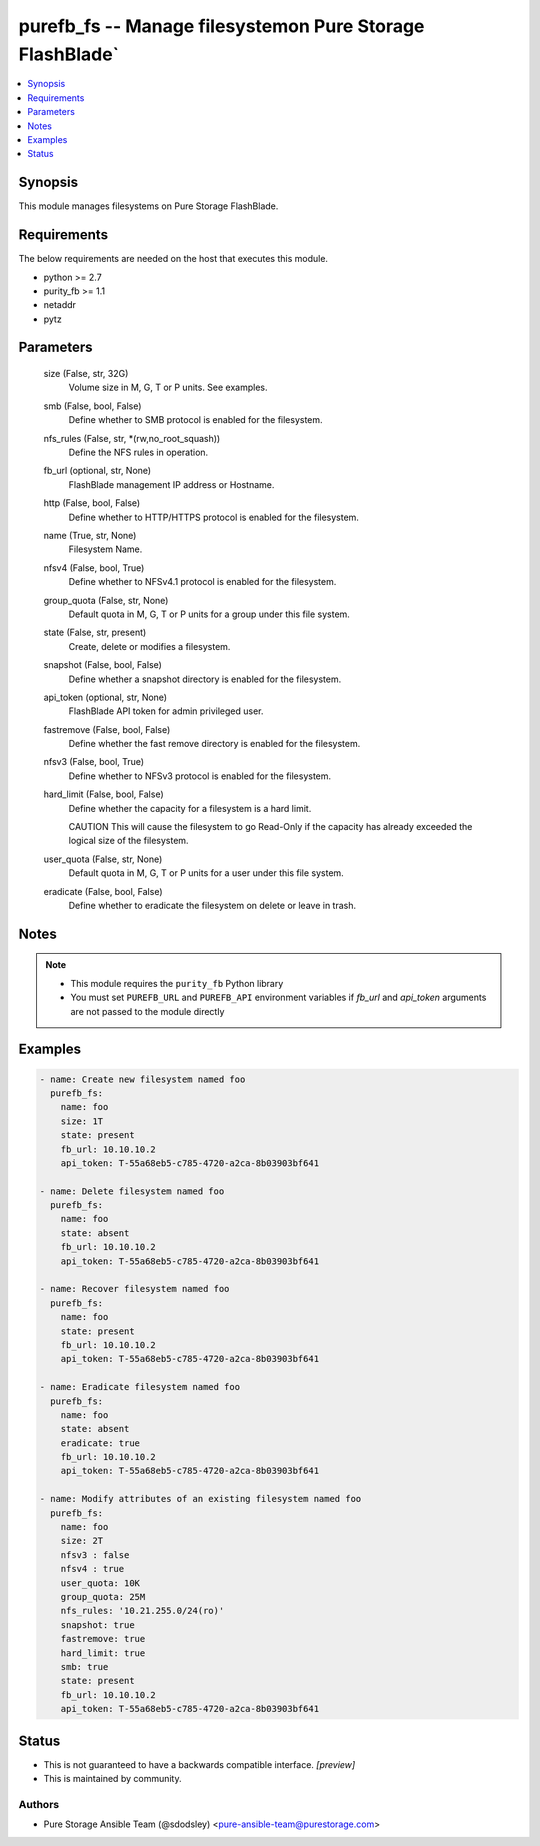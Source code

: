 
purefb_fs -- Manage filesystemon Pure Storage FlashBlade`
=========================================================

.. contents::
   :local:
   :depth: 1


Synopsis
--------

This module manages filesystems on Pure Storage FlashBlade.



Requirements
------------
The below requirements are needed on the host that executes this module.

- python >= 2.7
- purity_fb >= 1.1
- netaddr
- pytz



Parameters
----------

  size (False, str, 32G)
    Volume size in M, G, T or P units. See examples.


  smb (False, bool, False)
    Define whether to SMB protocol is enabled for the filesystem.


  nfs_rules (False, str, \*(rw,no_root_squash))
    Define the NFS rules in operation.


  fb_url (optional, str, None)
    FlashBlade management IP address or Hostname.


  http (False, bool, False)
    Define whether to HTTP/HTTPS protocol is enabled for the filesystem.


  name (True, str, None)
    Filesystem Name.


  nfsv4 (False, bool, True)
    Define whether to NFSv4.1 protocol is enabled for the filesystem.


  group_quota (False, str, None)
    Default quota in M, G, T or P units for a group under this file system.


  state (False, str, present)
    Create, delete or modifies a filesystem.


  snapshot (False, bool, False)
    Define whether a snapshot directory is enabled for the filesystem.


  api_token (optional, str, None)
    FlashBlade API token for admin privileged user.


  fastremove (False, bool, False)
    Define whether the fast remove directory is enabled for the filesystem.


  nfsv3 (False, bool, True)
    Define whether to NFSv3 protocol is enabled for the filesystem.


  hard_limit (False, bool, False)
    Define whether the capacity for a filesystem is a hard limit.

    CAUTION This will cause the filesystem to go Read-Only if the capacity has already exceeded the logical size of the filesystem.


  user_quota (False, str, None)
    Default quota in M, G, T or P units for a user under this file system.


  eradicate (False, bool, False)
    Define whether to eradicate the filesystem on delete or leave in trash.





Notes
-----

.. note::
   - This module requires the ``purity_fb`` Python library
   - You must set ``PUREFB_URL`` and ``PUREFB_API`` environment variables if *fb_url* and *api_token* arguments are not passed to the module directly




Examples
--------

.. code-block:: yaml+jinja

    
    - name: Create new filesystem named foo
      purefb_fs:
        name: foo
        size: 1T
        state: present
        fb_url: 10.10.10.2
        api_token: T-55a68eb5-c785-4720-a2ca-8b03903bf641
    
    - name: Delete filesystem named foo
      purefb_fs:
        name: foo
        state: absent
        fb_url: 10.10.10.2
        api_token: T-55a68eb5-c785-4720-a2ca-8b03903bf641
    
    - name: Recover filesystem named foo
      purefb_fs:
        name: foo
        state: present
        fb_url: 10.10.10.2
        api_token: T-55a68eb5-c785-4720-a2ca-8b03903bf641
    
    - name: Eradicate filesystem named foo
      purefb_fs:
        name: foo
        state: absent
        eradicate: true
        fb_url: 10.10.10.2
        api_token: T-55a68eb5-c785-4720-a2ca-8b03903bf641
    
    - name: Modify attributes of an existing filesystem named foo
      purefb_fs:
        name: foo
        size: 2T
        nfsv3 : false
        nfsv4 : true
        user_quota: 10K
        group_quota: 25M
        nfs_rules: '10.21.255.0/24(ro)'
        snapshot: true
        fastremove: true
        hard_limit: true
        smb: true
        state: present
        fb_url: 10.10.10.2
        api_token: T-55a68eb5-c785-4720-a2ca-8b03903bf641




Status
------




- This  is not guaranteed to have a backwards compatible interface. *[preview]*


- This  is maintained by community.



Authors
~~~~~~~

- Pure Storage Ansible Team (@sdodsley) <pure-ansible-team@purestorage.com>

